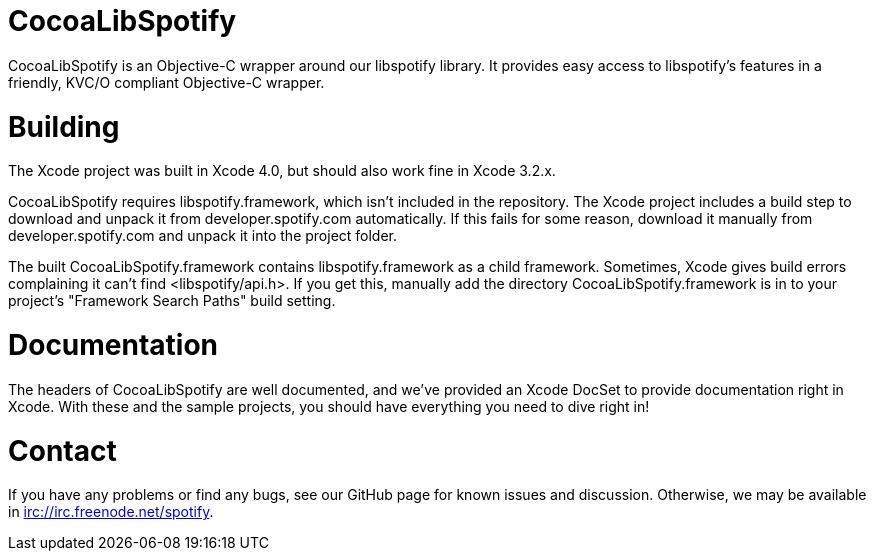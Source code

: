 CocoaLibSpotify
===============

CocoaLibSpotify is an Objective-C wrapper around our libspotify library. It provides easy access to libspotify's features in a friendly, KVC/O compliant Objective-C wrapper.

Building
========

The Xcode project was built in Xcode 4.0, but should also work fine in Xcode 3.2.x.

CocoaLibSpotify requires libspotify.framework, which isn't included in the repository. The Xcode project includes a build step to download and unpack it from developer.spotify.com automatically. If this fails for some reason, download it manually from developer.spotify.com and unpack it into the project folder.

The built CocoaLibSpotify.framework contains libspotify.framework as a child framework. Sometimes, Xcode gives build errors complaining it can't find <libspotify/api.h>. If you get this, manually add the directory CocoaLibSpotify.framework is in to your project's "Framework Search Paths" build setting.

Documentation
=============

The headers of CocoaLibSpotify are well documented, and we've provided an Xcode DocSet to provide documentation right in Xcode. With these and the sample projects, you should have everything you need to dive right in!

Contact
=======

If you have any problems or find any bugs, see our GitHub page for known issues and discussion. Otherwise, we may be available in irc://irc.freenode.net/spotify. 